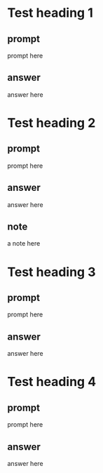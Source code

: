 #+STARTUP:content
* Test heading 1
:PROPERTIES:
:GRASP:    5
:DATE_LAST_REVIEWED: [2016-03-05 Sat 15:49]
:END:
** prompt
prompt here
** answer
answer here
* Test heading 2
:PROPERTIES:
:GRASP:    5
:DATE_LAST_REVIEWED: [2016-03-05 Sat 15:49]
:END:
** prompt
prompt here
** answer
answer here
** note
a note here
* Test heading 3
:PROPERTIES:
:GRASP:    0
:DATE_LAST_REVIEWED: [2016-03-05 Sat 15:49]
:END:
** prompt
prompt here
** answer
answer here
* Test heading 4
:PROPERTIES:
:GRASP:    5
:DATE_LAST_REVIEWED: [2016-03-05 Sat 15:49]
:END:
** prompt
prompt here
** answer
answer here
